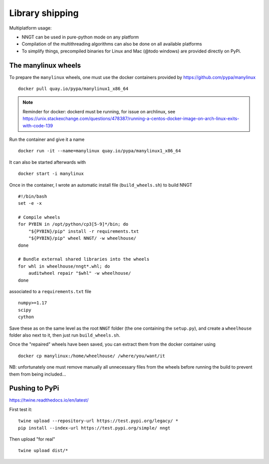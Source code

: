 ================
Library shipping
================

Multiplatform usage:

* NNGT can be used in pure-python mode on any platform
* Compilation of the multithreading algorithms can also be done on all
  available platforms
* To simplify things, precompiled binaries for Linux and Mac (@todo windows)
  are provided directly on PyPi.


The manylinux wheels
====================

To prepare the ``manylinux`` wheels, one must use the docker containers
provided by https://github.com/pypa/manylinux ::

    docker pull quay.io/pypa/manylinux1_x86_64

.. note::
    Reminder for docker: dockerd must be running, for issue on archlinux,
    see https://unix.stackexchange.com/questions/478387/running-a-centos-docker-image-on-arch-linux-exits-with-code-139

Run the container and give it a name ::

    docker run -it --name=manylinux quay.io/pypa/manylinux1_x86_64

It can also be started afterwards with ::

    docker start -i manylinux

Once in the container, I wrote an automatic install file (``build_wheels.sh``)
to build NNGT ::

    #!/bin/bash
    set -e -x

    # Compile wheels
    for PYBIN in /opt/python/cp3[5-9]*/bin; do
        "${PYBIN}/pip" install -r requirements.txt
        "${PYBIN}/pip" wheel NNGT/ -w wheelhouse/
    done

    # Bundle external shared libraries into the wheels
    for whl in wheelhouse/nngt*.whl; do
        auditwheel repair "$whl" -w wheelhouse/
    done

associated to a ``requirements.txt`` file ::

    numpy>=1.17
    scipy
    cython

Save these as on the same level as the root ``NNGT`` folder (the one containing
the ``setup.py``), and create a ``wheelhouse`` folder also next to it, then
just run ``build_wheels.sh``.

Once the "repaired" wheels have been saved, you can extract them from the
docker container using ::

    docker cp manylinux:/home/wheelhouse/ /where/you/want/it

NB: unfortunately one must remove manually all unnecessary files from the
wheels before running the build to prevent them from being included...

Pushing to PyPi
===============

https://twine.readthedocs.io/en/latest/

First test it: ::

    twine upload --repository-url https://test.pypi.org/legacy/ *
    pip install --index-url https://test.pypi.org/simple/ nngt

Then upload "for real" ::

    twine upload dist/*

